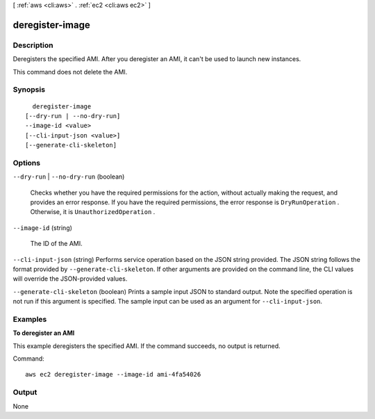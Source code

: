 [ :ref:`aws <cli:aws>` . :ref:`ec2 <cli:aws ec2>` ]

.. _cli:aws ec2 deregister-image:


****************
deregister-image
****************



===========
Description
===========



Deregisters the specified AMI. After you deregister an AMI, it can't be used to launch new instances.

 

This command does not delete the AMI.



========
Synopsis
========

::

    deregister-image
  [--dry-run | --no-dry-run]
  --image-id <value>
  [--cli-input-json <value>]
  [--generate-cli-skeleton]




=======
Options
=======

``--dry-run`` | ``--no-dry-run`` (boolean)


  Checks whether you have the required permissions for the action, without actually making the request, and provides an error response. If you have the required permissions, the error response is ``DryRunOperation`` . Otherwise, it is ``UnauthorizedOperation`` .

  

``--image-id`` (string)


  The ID of the AMI.

  

``--cli-input-json`` (string)
Performs service operation based on the JSON string provided. The JSON string follows the format provided by ``--generate-cli-skeleton``. If other arguments are provided on the command line, the CLI values will override the JSON-provided values.

``--generate-cli-skeleton`` (boolean)
Prints a sample input JSON to standard output. Note the specified operation is not run if this argument is specified. The sample input can be used as an argument for ``--cli-input-json``.



========
Examples
========

**To deregister an AMI**

This example deregisters the specified AMI. If the command succeeds, no output is returned.

Command::

  aws ec2 deregister-image --image-id ami-4fa54026


======
Output
======

None